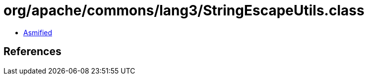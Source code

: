 = org/apache/commons/lang3/StringEscapeUtils.class

 - link:StringEscapeUtils-asmified.java[Asmified]

== References

